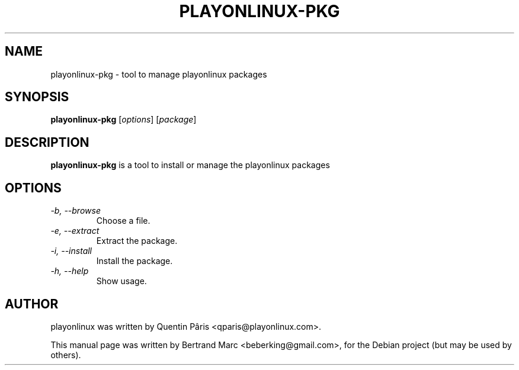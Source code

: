.TH PLAYONLINUX-PKG 1 "February  6, 2009"

.SH NAME
playonlinux-pkg \- tool to manage playonlinux packages

.SH SYNOPSIS
.B playonlinux-pkg
.RI [ options ]
.RI [ package ]

.SH DESCRIPTION
.B playonlinux-pkg
is a tool to install or manage the playonlinux packages

.SH OPTIONS
.TP
.I "-b, --browse"
 Choose a file.
.TP
.I "-e, --extract"
 Extract the package.
.TP
.I "-i, --install"
 Install the package.
.TP
.I "-h, --help"
 Show usage.

.SH AUTHOR
playonlinux was written by Quentin Pâris <qparis@playonlinux.com>.
.PP
This manual page was written by Bertrand Marc <beberking@gmail.com>,
for the Debian project (but may be used by others).
